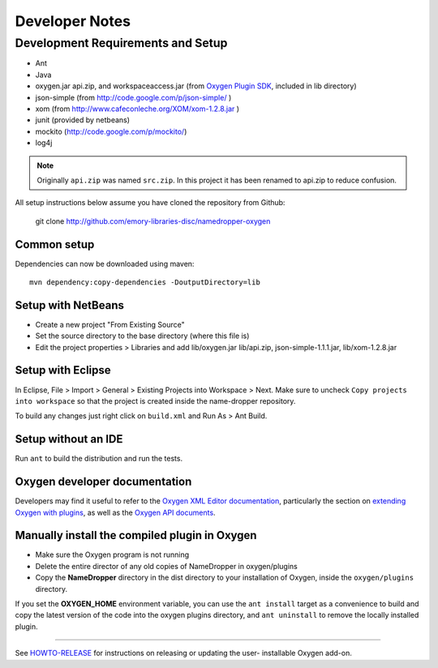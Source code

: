 Developer Notes
***************

Development Requirements and Setup
==================================

* Ant
* Java
* oxygen.jar api.zip, and workspaceaccess.jar (from `Oxygen Plugin SDK`_,
  included in lib directory)
* json-simple (from http://code.google.com/p/json-simple/ )
* xom (from http://www.cafeconleche.org/XOM/xom-1.2.8.jar )
* junit (provided by netbeans)
* mockito (http://code.google.com/p/mockito/)
* log4j

.. _Oxygen Plugin SDK: http://oxygenxml.com/InstData/Editor/Plugins/OxygenPluginsDevelopmentKit.zip

.. Note::
   Originally ``api.zip`` was named ``src.zip``.  In this project it has been renamed to api.zip to reduce confusion.

All setup instructions below assume you have cloned the repository from Github:

  git clone http://github.com/emory-libraries-disc/namedropper-oxygen

Common setup
------------

Dependencies can now be downloaded using maven::

  mvn dependency:copy-dependencies -DoutputDirectory=lib


Setup with NetBeans
-------------------

* Create a new project "From Existing Source"
* Set the source directory to the base directory (where this file is)
* Edit the project properties > Libraries and add lib/oxygen.jar  lib/api.zip, json-simple-1.1.1.jar,
  lib/xom-1.2.8.jar


Setup with Eclipse
------------------

In Eclipse, File > Import > General > Existing Projects into Workspace > Next. Make sure to uncheck ``Copy projects into workspace`` so that the project is created inside the name-dropper repository.

To build any changes just right click on ``build.xml`` and Run As > Ant Build.


Setup without an IDE
--------------------

Run ``ant`` to build the distribution and run the tests.


Oxygen developer documentation
------------------------------

Developers may find it useful to refer to the `Oxygen XML Editor documentation`_,
particularly the section on `extending Oxygen with plugins`_, as well as the
`Oxygen API documents`_.

.. _Oxygen XML Editor documentation: http://oxygenxml.com/doc/ug-editor/index.html
.. _extending Oxygen with plugins: http://oxygenxml.com/doc/ug-editor/index.html#topics/extend-oxygen-with-plugins.html
.. _Oxygen API documents: http://www.oxygenxml.com/InstData/Editor/Plugins/javadoc/

Manually install the compiled plugin in Oxygen
----------------------------------------------

* Make sure the Oxygen program is not running
* Delete the entire director of any old copies of NameDropper in oxygen/plugins
* Copy the **NameDropper** directory in the dist directory to your installation of Oxygen,
  inside the ``oxygen/plugins`` directory.

If you set the **OXYGEN_HOME** environment variable, you can use the ``ant install`` target as a convenience
to build and copy the latest version of the code into the oxygen plugins directory, and ``ant uninstall`` to
remove the locally installed plugin.

-----

See `HOWTO-RELEASE`_ for instructions on releasing or updating the user-
installable Oxygen add-on.

.. _HOWTO-RELEASE: HOWTO-RELEASE.rst




